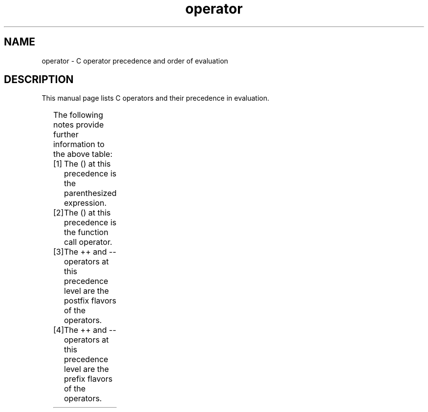 '\" t
.\" Copyright 1989-1993, The Regents of the University of California.
.\" Copyright, the authors of the Linux man-pages project
.\"
.\" SPDX-License-Identifier: BSD-3-Clause
.\"
.TH operator 7 (date) "Linux man-pages (unreleased)"
.SH NAME
operator \- C operator precedence and order of evaluation
.SH DESCRIPTION
This manual page lists C operators and their precedence in evaluation.
.P
.TS
lb lb lb
l l l.
Operator	Associativity	Notes
() _Generic()	-	[1]
[] () . \-> ++ \-\- (type){}	left to right	[2] [3]
++ \-\- & * + \- \[ti] ! _Countof sizeof alignof	right to left	[4]
(type)	right to left
* / %	left to right
+ \-	left to right
<< >>	left to right
< > <= >=	left to right
== !=	left to right
&	left to right
\[ha]	left to right
|	left to right
&&	left to right
||	left to right
?:	right to left
= *= /= %= += \-= <<= >>= &= \[ha]= |=	right to left
,	left to right
.TE
.P
The following notes provide further information to the above table:
.P
.PD 0
.IP [1] 5
The () at this precedence is the parenthesized expression.
.IP [2]
The () at this precedence is the function call operator.
.IP [3]
The ++ and \-\- operators at this precedence level are
the postfix flavors of the operators.
.IP [4]
The ++ and \-\- operators at this precedence level are
the prefix flavors of the operators.
.PD
